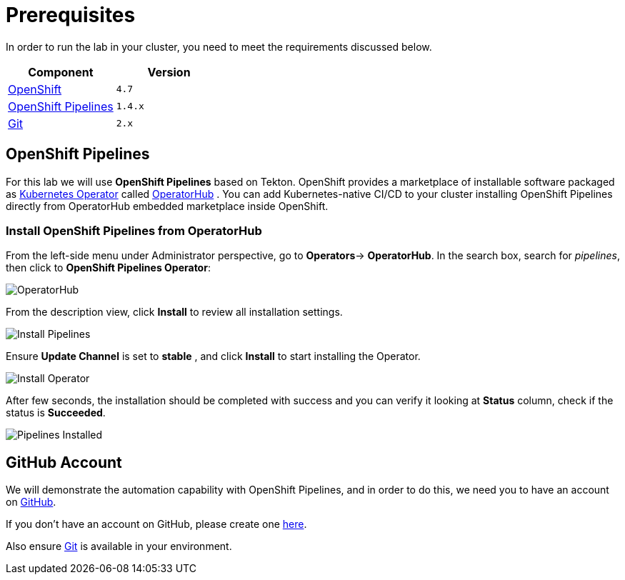 = Prerequisites
:navtitle: Prerequisites

In order to run the lab in your cluster, you need to meet the requirements discussed below.

[cols="2*^,2*.",options="header,+attributes"]
|===
|**Component**|**Version**

| https://www.openshift.com/try[OpenShift]
| `4.7`

| link:#openshift_pipelines[OpenShift Pipelines]
| `1.4.x`

| link:#github_account[Git]
| `2.x`

|===

[#openshift_pipelines]
== OpenShift Pipelines

For this lab we will use *OpenShift Pipelines* based on Tekton. 
OpenShift provides a marketplace of installable software packaged as link:https://kubernetes.io/docs/concepts/extend-kubernetes/operator/[Kubernetes Operator] called https://operatorhub.io[OperatorHub] .
You can add Kubernetes-native CI/CD to your cluster installing OpenShift Pipelines directly from OperatorHub embedded marketplace inside OpenShift.

[#install_from_operatorhub]
=== Install OpenShift Pipelines from OperatorHub

From the left-side menu under Administrator perspective, go to *Operators*-> *OperatorHub*. In the search box, search for _pipelines_, then click to *OpenShift Pipelines Operator*:

image::prerequisites_operatorhub.png[OperatorHub]

From the description view, click *Install* to review all installation settings.

image::prerequisites_operatorhub_install_pipelines.png[Install Pipelines]

Ensure *Update Channel* is set to *stable* , and click *Install* to start installing the Operator.

image::prerequisites_operatorhub_install_operator.png[Install Operator]

After few seconds, the installation should be completed with success and you can verify it looking at *Status* column, check if the status is *Succeeded*.

image::prerequisites_operatorhub_pipelines_installed.png[Pipelines Installed]

[#github_account]
== GitHub Account

We will demonstrate the automation capability with OpenShift Pipelines, and in order to do this, we need you to have an account on https://github.com[GitHub].

If you don't have an account on GitHub, please create one https://github.com/join[here].

Also ensure link:https://git-scm.com/[Git] is available in your environment. 